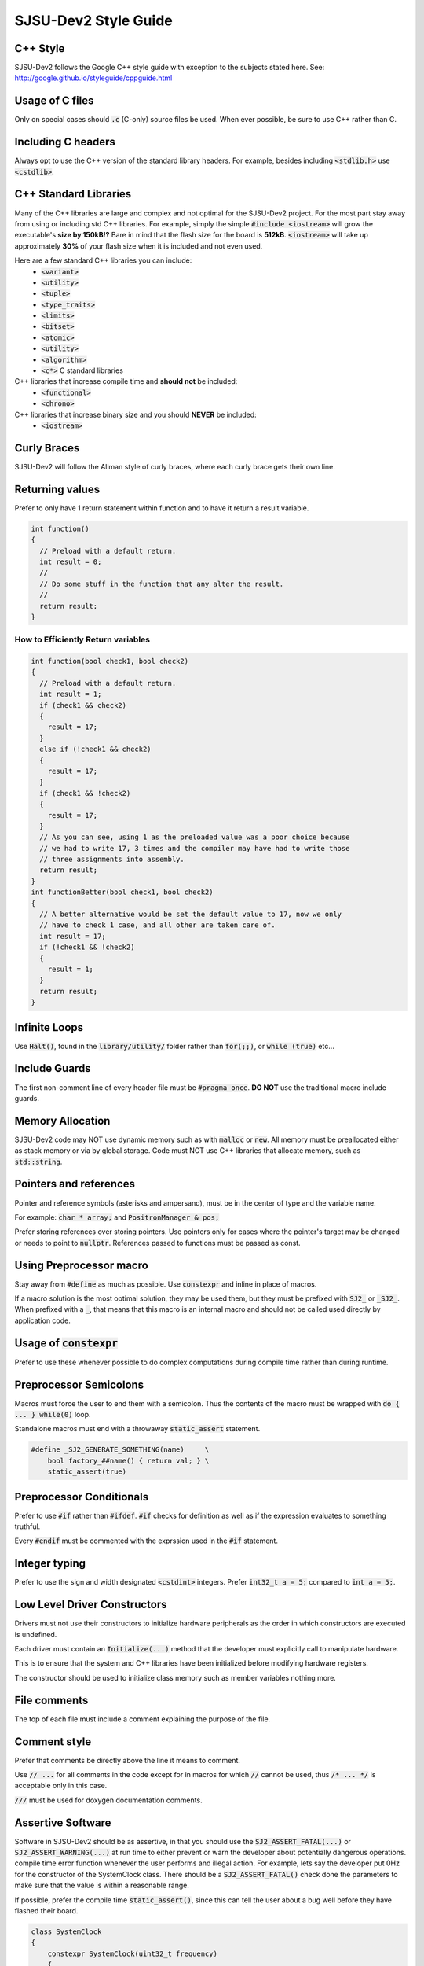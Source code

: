 SJSU-Dev2 Style Guide
===========================

C++ Style
----------
SJSU-Dev2 follows the Google C++ style guide with exception to the subjects
stated here. See: http://google.github.io/styleguide/cppguide.html

Usage of C files
-----------------
Only on special cases should :code:`.c` (C-only) source files be used. When ever
possible, be sure to use C++ rather than C.

Including C headers
--------------------
Always opt to use the C++ version of the standard library headers. For example,
besides including :code:`<stdlib.h>` use :code:`<cstdlib>`.

C++ Standard Libraries
-----------------------
Many of the C++ libraries are large and complex and not optimal for the
SJSU-Dev2 project. For the most part stay away from using or including std C++
libraries. For example, simply the simple :code:`#include <iostream>` will grow
the executable's **size by 150kB!?** Bare in mind that the flash size for the
board is **512kB**. :code:`<iostream>` will take up approximately **30%** of your flash size when it is included and not even used.

Here are a few standard C++ libraries you can include:
  * :code:`<variant>`
  * :code:`<utility>`
  * :code:`<tuple>`
  * :code:`<type_traits>`
  * :code:`<limits>`
  * :code:`<bitset>`
  * :code:`<atomic>`
  * :code:`<utility>`
  * :code:`<algorithm>`
  * :code:`<c*>` C standard libraries

C++ libraries that increase compile time and **should not** be included:
  * :code:`<functional>`
  * :code:`<chrono>`

C++ libraries that increase binary size and you should **NEVER** be included:
  * :code:`<iostream>`

Curly Braces
-------------
SJSU-Dev2 will follow the Allman style of curly braces, where each curly brace
gets their own line.

Returning values
-----------------
Prefer to only have 1 return statement within function and to have it return a result variable.

.. code-block:: cpp

    int function()
    {
      // Preload with a default return.
      int result = 0;
      //
      // Do some stuff in the function that any alter the result.
      //
      return result;
    }

How to Efficiently Return variables
++++++++++++++++++++++++++++++++++++
.. code-block:: cpp

    int function(bool check1, bool check2)
    {
      // Preload with a default return.
      int result = 1;
      if (check1 && check2)
      {
        result = 17;
      }
      else if (!check1 && check2)
      {
        result = 17;
      }
      if (check1 && !check2)
      {
        result = 17;
      }
      // As you can see, using 1 as the preloaded value was a poor choice because
      // we had to write 17, 3 times and the compiler may have had to write those
      // three assignments into assembly.
      return result;
    }
    int functionBetter(bool check1, bool check2)
    {
      // A better alternative would be set the default value to 17, now we only
      // have to check 1 case, and all other are taken care of.
      int result = 17;
      if (!check1 && !check2)
      {
        result = 1;
      }
      return result;
    }

Infinite Loops
---------------
Use :code:`Halt()`, found in the :code:`library/utility/` folder rather than :code:`for(;;)`, or :code:`while (true)` etc...

Include Guards
------------------
The first non-comment line of every header file must be :code:`#pragma once`.
**DO NOT** use the traditional macro include guards.

Memory Allocation
------------------
SJSU-Dev2 code may NOT use dynamic memory such as with :code:`malloc` or
:code:`new`. All memory must be preallocated either as stack memory or via by
global storage. Code must NOT use C++ libraries that allocate memory, such as
:code:`std::string`.

Pointers and references
------------------------
Pointer and reference symbols (asterisks and ampersand), must be in the center
of type and the variable name.

For example: :code:`char * array;` and :code:`PositronManager & pos;`

Prefer storing references over storing pointers. Use pointers only for cases
where the pointer's target may be changed or needs to point to :code:`nullptr`.
References passed to functions must be passed as const.

Using Preprocessor macro
-------------------------
Stay away from :code:`#define` as much as possible. Use :code:`constexpr` and
inline in place of macros.

If a macro solution is the most optimal solution, they may be used them, but
they must be prefixed with :code:`SJ2_` or :code:`_SJ2_`. When prefixed with a
:code:`_`, that means that this macro is an internal macro and should not be
called used directly by application code.

Usage of :code:`constexpr`
----------------------------
Prefer to use these whenever possible to do complex computations during compile
time rather than during runtime.

Preprocessor Semicolons
------------------------
Macros must force the user to end them with a semicolon. Thus the contents of
the macro must be wrapped with :code:`do { ... } while(0)` loop.

Standalone macros must end with a throwaway :code:`static_assert` statement.

.. code-block:: console

    #define _SJ2_GENERATE_SOMETHING(name)     \
        bool factory_##name() { return val; } \
        static_assert(true)

Preprocessor Conditionals
--------------------------
Prefer to use :code:`#if` rather than :code:`#ifdef`. :code:`#if` checks for
definition as well as if the expression evaluates to something truthful.

Every :code:`#endif` must be commented with the exprssion used in the
:code:`#if` statement.

Integer typing
---------------
Prefer to use the sign and width designated :code:`<cstdint>` integers. Prefer
:code:`int32_t a = 5;` compared to
:code:`int a = 5;`.

Low Level Driver Constructors
------------------------------
Drivers must not use their constructors to initialize hardware peripherals as the order in which constructors are executed is undefined.

Each driver must contain an :code:`Initialize(...)` method that the developer must explicitly call to manipulate hardware.

This is to ensure that the system and C++ libraries have been initialized
before modifying hardware registers.

The constructor should be used to initialize class memory such as member variables nothing more.

File comments
--------------
The top of each file must include a comment explaining the purpose of the file.

Comment style
---------------
Prefer that comments be directly above the line it means to comment.

Use :code:`// ...` for all comments in the code except for in macros for which
:code:`//` cannot be used, thus :code:`/* ... */` is acceptable only in this
case.

:code:`///` must be used for doxygen documentation comments.

Assertive Software
--------------------
Software in SJSU-Dev2 should be as assertive, in that you should use the
:code:`SJ2_ASSERT_FATAL(...)` or :code:`SJ2_ASSERT_WARNING(...)` at run time to either prevent or warn the developer about potentially dangerous operations. compile time error function whenever the user performs
and illegal action. For example, lets say the developer put 0Hz for the
constructor of the SystemClock class. There should be a
:code:`SJ2_ASSERT_FATAL()` check done the parameters to make sure that the value
is within a reasonable range.

If possible, prefer the compile time :code:`static_assert()`, since this can tell the user about a bug well before they have flashed their board.

.. code-block:: c++

    class SystemClock
    {
        constexpr SystemClock(uint32_t frequency)
        {
            SJ2_ASSERT_FATAL(1 <= frequency && frequency <= 100000000,
                "SystemClock frequency must be between 1 and 100000000");
        }
    }

File formatting
----------------
Every file must end with a newline character.

Number formatting
-------------------
Never use decimal or octal when doing bitwise operations. You may use hex
:code:`0x32`, or binary :code:`0b0011'0010`.

Please **DO** use the single quote :code:`'` to separate your numbers for example:
:code:`0b0110'1000'0101'1110` and :code:`12'000'000`.

Making the number segments more visible if there are obvious mistakes.

Make sure that the radix of the number you are using from datasheets or manuals
matching the radix in those manuals. If the datahsheet says that at address
:code:`0xABCD`, you should also use 0xABCD rather then converting it to
:code:`43981`.
